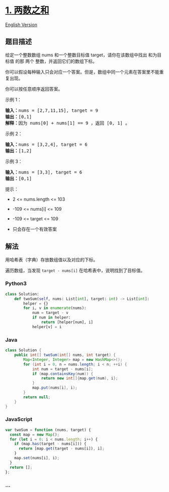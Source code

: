 * [[https://leetcode-cn.com/problems/two-sum][1. 两数之和]]
  :PROPERTIES:
  :CUSTOM_ID: 两数之和
  :END:
  [[./solution/0000-0099/0001.Two Sum/README_EN.org][English Version]]

** 题目描述
   :PROPERTIES:
   :CUSTOM_ID: 题目描述
   :END:

   #+begin_html
   <!-- 这里写题目描述 -->
   #+end_html

   #+begin_html
   <p>
   #+end_html

   给定一个整数数组 nums 和一个整数目标值 target，请你在该数组中找出
   和为目标值 的那 两个 整数，并返回它们的数组下标。

   #+begin_html
   </p>
   #+end_html

   #+begin_html
   <p>
   #+end_html

   你可以假设每种输入只会对应一个答案。但是，数组中同一个元素在答案里不能重复出现。

   #+begin_html
   </p>
   #+end_html

   #+begin_html
   <p>
   #+end_html

   你可以按任意顺序返回答案。

   #+begin_html
   </p>
   #+end_html

   #+begin_html
   <p>
   #+end_html



   #+begin_html
   </p>
   #+end_html

   #+begin_html
   <p>
   #+end_html

   示例 1：

   #+begin_html
   </p>
   #+end_html

   #+begin_html
   <pre>
   <strong>输入：</strong>nums = [2,7,11,15], target = 9
   <strong>输出：</strong>[0,1]
   <strong>解释：</strong>因为 nums[0] + nums[1] == 9 ，返回 [0, 1] 。
   </pre>
   #+end_html

   #+begin_html
   <p>
   #+end_html

   示例 2：

   #+begin_html
   </p>
   #+end_html

   #+begin_html
   <pre>
   <strong>输入：</strong>nums = [3,2,4], target = 6
   <strong>输出：</strong>[1,2]
   </pre>
   #+end_html

   #+begin_html
   <p>
   #+end_html

   示例 3：

   #+begin_html
   </p>
   #+end_html

   #+begin_html
   <pre>
   <strong>输入：</strong>nums = [3,3], target = 6
   <strong>输出：</strong>[0,1]
   </pre>
   #+end_html

   #+begin_html
   <p>
   #+end_html



   #+begin_html
   </p>
   #+end_html

   #+begin_html
   <p>
   #+end_html

   提示：

   #+begin_html
   </p>
   #+end_html

   #+begin_html
   <ul>
   #+end_html

   #+begin_html
   <li>
   #+end_html

   2 <= nums.length <= 103

   #+begin_html
   </li>
   #+end_html

   #+begin_html
   <li>
   #+end_html

   -109 <= nums[i] <= 109

   #+begin_html
   </li>
   #+end_html

   #+begin_html
   <li>
   #+end_html

   -109 <= target <= 109

   #+begin_html
   </li>
   #+end_html

   #+begin_html
   <li>
   #+end_html

   只会存在一个有效答案

   #+begin_html
   </li>
   #+end_html

   #+begin_html
   </ul>
   #+end_html

** 解法
   :PROPERTIES:
   :CUSTOM_ID: 解法
   :END:

   #+begin_html
   <!-- 这里可写通用的实现逻辑 -->
   #+end_html

   用哈希表（字典）存放数组值以及对应的下标。

   遍历数组，当发现 =target - nums[i]= 在哈希表中，说明找到了目标值。

   #+begin_html
   <!-- tabs:start -->
   #+end_html

*** *Python3*
    :PROPERTIES:
    :CUSTOM_ID: python3
    :END:

    #+begin_html
    <!-- 这里可写当前语言的特殊实现逻辑 -->
    #+end_html

    #+begin_src python
      class Solution:
          def twoSum(self, nums: List[int], target: int) -> List[int]:
              helper = {}
              for i, v in enumerate(nums):
                  num = target - v
                  if num in helper:
                      return [helper[num], i]
                  helper[v] = i
    #+end_src

*** *Java*
    :PROPERTIES:
    :CUSTOM_ID: java
    :END:

    #+begin_html
    <!-- 这里可写当前语言的特殊实现逻辑 -->
    #+end_html

    #+begin_src java
      class Solution {
          public int[] twoSum(int[] nums, int target) {
              Map<Integer, Integer> map = new HashMap<>();
              for (int i = 0, n = nums.length; i < n; ++i) {
                  int num = target - nums[i];
                  if (map.containsKey(num)) {
                      return new int[]{map.get(num), i};
                  }
                  map.put(nums[i], i);
              }
              return null;
          }
      }
    #+end_src

*** *JavaScript*
    :PROPERTIES:
    :CUSTOM_ID: javascript
    :END:
    #+begin_src js
      var twoSum = function (nums, target) {
        const map = new Map();
        for (let i = 0; i < nums.length; i++) {
          if (map.has(target - nums[i])) {
            return [map.get(target - nums[i]), i];
          }
          map.set(nums[i], i);
        }
        return [];
      };
    #+end_src

*** *...*
    :PROPERTIES:
    :CUSTOM_ID: section
    :END:
    #+begin_example
    #+end_example

    #+begin_html
    <!-- tabs:end -->
    #+end_html
